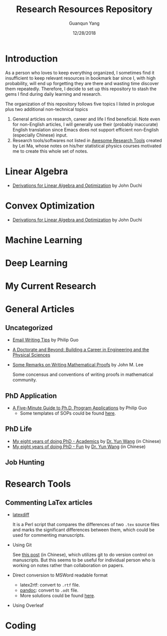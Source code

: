 #+TITLE: Research Resources Repository
#+AUTHOR: Guanqun Yang
#+DATE: 12/28/2018

* Introduction
  As a person who loves to keep everything organized, I sometimes find it insufficient
  to keep relevant resources in bookmark bar since I, with high probability, will end up
  forgetting they are there and wasting time discover them repeatedly. Therefore, I decide
  to set up this repository to stash the gems I find during daily learning and research.

  The organization of this repository follows five topics I listed in prologue plus two 
  additional non-technical topics
  1. General articles on research, career and life I find beneficial. Note even for non-English
     articles, I will generally use their (probably inaccurate) English translation since Emacs does not
     support efficient non-English (especially Chinese) input.
  2. Research tools/softwares not listed in [[https://github.com/emptymalei/awesome-research][Awesome Research Tools]] created by Lei Ma, whose
     notes on his/her statistical physics courses motivated me to create this whole set of notes.
  
* Linear Algebra
  
+ [[http://web.stanford.edu/~jduchi/projects/general_notes.pdf][Derivations for Linear Algebra and Optimization]] by John Duchi
* Convex Optimization

+ [[http://web.stanford.edu/~jduchi/projects/general_notes.pdf][Derivations for Linear Algebra and Optimization]] by John Duchi
* Machine Learning

* Deep Learning 


* My Current Research

* General Articles
** Uncategorized
+ [[http://pgbovine.net/email-tips.htm][Email Writing Tips]] by Philip Guo
+ [[http://www.adoctorateandbeyond.com/][A Doctorate and Beyond: Building a Career in Engineering and the Physical Sciences]]
+ [[https://sites.math.washington.edu/~lee/Writing/writing-proofs.pdf][Some Remarks on Writing Mathematical Proofs]] by John M. Lee

  Some concensus and conventions of writing proofs in mathematical community.

** PhD Application
+ [[http://pgbovine.net/PhD-application-tips.htm][A Five-Minute Guide to Ph.D. Program Applications]] by Philip Guo
  + Some templates of SOPs could be found [[http://pgbovine.net/PhD-application-essay-examples.htm][here]].
** PhD Life
+ [[https://zhuanlan.zhihu.com/p/50597445][My eight years of doing PhD - Academics]] by [[http://www.cs.cmu.edu/~yunwang/][Dr. Yun Wang]] (in Chinese)
+ [[https://zhuanlan.zhihu.com/p/50667670][My eight years of doing PhD - Fun]] by  [[http://www.cs.cmu.edu/~yunwang/][Dr. Yun Wang]] (in Chinese)
** Job Hunting


* Research Tools
** Commenting LaTex articles
   + [[http://ftp.math.purdue.edu/mirrors/ctan.org/support/latexdiff/doc/latexdiff-man.pdf][latexdiff]]

    It is a Perl script that compares the differences of two ~.tex~ source files
    and marks the significant differences between them, which could be used for
    commenting manuscripts.
   + Using Git

    See [[https://www.zhihu.com/question/22316670/answer/131793794][this post]] (in Chinese), which utilizes git to do version control on manuscripts. But this seems to be useful
    for individual person who is working on notes rather than collaboration on papers.
   + Direct conversion to MSWord readable format
     + latex2rtf: convert to ~.rtf~ file.
     + [[https://pandoc.org/MANUAL.html][pandoc]]: convert to ~.odt~ file.
     + More solutions could be found [[https://tex.stackexchange.com/questions/111886/how-to-convert-a-scientific-manuscript-from-latex-to-word-using-pandoc][here]].
   + Using Overleaf
 
* Coding

